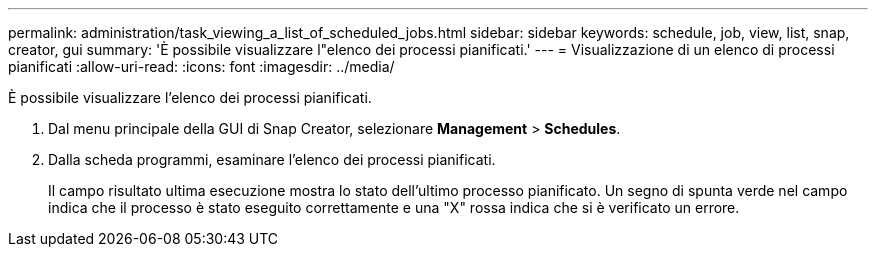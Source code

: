 ---
permalink: administration/task_viewing_a_list_of_scheduled_jobs.html 
sidebar: sidebar 
keywords: schedule, job, view, list, snap, creator, gui 
summary: 'È possibile visualizzare l"elenco dei processi pianificati.' 
---
= Visualizzazione di un elenco di processi pianificati
:allow-uri-read: 
:icons: font
:imagesdir: ../media/


[role="lead"]
È possibile visualizzare l'elenco dei processi pianificati.

. Dal menu principale della GUI di Snap Creator, selezionare *Management* > *Schedules*.
. Dalla scheda programmi, esaminare l'elenco dei processi pianificati.
+
Il campo risultato ultima esecuzione mostra lo stato dell'ultimo processo pianificato. Un segno di spunta verde nel campo indica che il processo è stato eseguito correttamente e una "X" rossa indica che si è verificato un errore.


